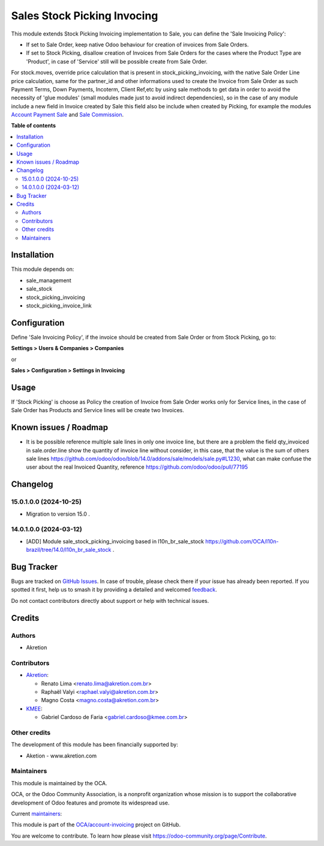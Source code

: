 ============================
Sales Stock Picking Invocing
============================

.. 
   !!!!!!!!!!!!!!!!!!!!!!!!!!!!!!!!!!!!!!!!!!!!!!!!!!!!
   !! This file is generated by oca-gen-addon-readme !!
   !! changes will be overwritten.                   !!
   !!!!!!!!!!!!!!!!!!!!!!!!!!!!!!!!!!!!!!!!!!!!!!!!!!!!
   !! source digest: sha256:c39cc35cdfeafd3361156b4cbcf173f922dfd8032d3fa193c0f1deec98237f12
   !!!!!!!!!!!!!!!!!!!!!!!!!!!!!!!!!!!!!!!!!!!!!!!!!!!!

.. |badge1| image:: https://img.shields.io/badge/maturity-Beta-yellow.png
    :target: https://odoo-community.org/page/development-status
    :alt: Beta
.. |badge2| image:: https://img.shields.io/badge/licence-AGPL--3-blue.png
    :target: http://www.gnu.org/licenses/agpl-3.0-standalone.html
    :alt: License: AGPL-3
.. |badge3| image:: https://img.shields.io/badge/github-OCA%2Faccount--invoicing-lightgray.png?logo=github
    :target: https://github.com/OCA/account-invoicing/tree/16.0/sale_stock_picking_invoicing
    :alt: OCA/account-invoicing
.. |badge4| image:: https://img.shields.io/badge/weblate-Translate%20me-F47D42.png
    :target: https://translation.odoo-community.org/projects/account-invoicing-16-0/account-invoicing-16-0-sale_stock_picking_invoicing
    :alt: Translate me on Weblate
.. |badge5| image:: https://img.shields.io/badge/runboat-Try%20me-875A7B.png
    :target: https://runboat.odoo-community.org/builds?repo=OCA/account-invoicing&target_branch=16.0
    :alt: Try me on Runboat

|badge1| |badge2| |badge3| |badge4| |badge5|

This module extends Stock Picking Invoicing implementation to Sale, you can define the 'Sale Invoicing Policy':

* If set to Sale Order, keep native Odoo behaviour for creation of invoices from Sale Orders.

* If set to Stock Picking, disallow creation of Invoices from Sale Orders for the cases where the Product Type are 'Product', in case of 'Service' still will be possible create from Sale Order.

For stock.moves, override price calculation that is present in stock_picking_invoicing, with the native Sale Order Line price calculation, same for the partner_id and other informations used to create the Invoice from Sale Order as such Payment Terms, Down Payments, Incoterm, Client Ref,etc by using sale methods to get data in order to avoid the necessity of 'glue modules' (small modules made just to avoid indirect dependencies), so in the case of any module include a new field in Invoice created by Sale this field also be include when created by Picking, for example the modules `Account Payment Sale`_  and `Sale Commission`_.

.. _`Account Payment Sale`: https://github.com/OCA/bank-payment/tree/14.0/account_payment_sale
.. _`Sale Commission`: https://github.com/OCA/commission/tree/14.0/sale_commission

**Table of contents**

.. contents::
   :local:

Installation
============

This module depends on:

* sale_management
* sale_stock
* stock_picking_invoicing
* stock_picking_invoice_link

Configuration
=============

Define 'Sale Invoicing Policy', if the invoice should be created from Sale Order or from Stock Picking, go to:

**Settings > Users & Companies > Companies**

or

**Sales > Configuration > Settings in Invoicing**

Usage
=====

If 'Stock Picking' is choose as Policy the creation of Invoice from Sale Order works only for Service lines, in the case of Sale Order has Products and Service lines will be create two Invoices.

Known issues / Roadmap
======================

* It is be possible reference multiple sale lines in only one invoice line, but there are a problem the field qty_invoiced in sale.order.line show the quantity of invoice line without consider, in this case, that the value is the sum of others sale lines https://github.com/odoo/odoo/blob/14.0/addons/sale/models/sale.py#L1230, what can make confuse the user about the real Invoiced Quantity, reference https://github.com/odoo/odoo/pull/77195

Changelog
=========

15.0.1.0.0 (2024-10-25)
~~~~~~~~~~~~~~~~~~~~~~~

* Migration to version 15.0 .

14.0.1.0.0 (2024-03-12)
~~~~~~~~~~~~~~~~~~~~~~~

* [ADD] Module sale_stock_picking_invoicing based in l10n_br_sale_stock https://github.com/OCA/l10n-brazil/tree/14.0/l10n_br_sale_stock .

Bug Tracker
===========

Bugs are tracked on `GitHub Issues <https://github.com/OCA/account-invoicing/issues>`_.
In case of trouble, please check there if your issue has already been reported.
If you spotted it first, help us to smash it by providing a detailed and welcomed
`feedback <https://github.com/OCA/account-invoicing/issues/new?body=module:%20sale_stock_picking_invoicing%0Aversion:%2016.0%0A%0A**Steps%20to%20reproduce**%0A-%20...%0A%0A**Current%20behavior**%0A%0A**Expected%20behavior**>`_.

Do not contact contributors directly about support or help with technical issues.

Credits
=======

Authors
~~~~~~~

* Akretion

Contributors
~~~~~~~~~~~~

* `Akretion <https://akretion.com>`_:

  * Renato Lima <renato.lima@akretion.com.br>
  * Raphaël Valyi <raphael.valyi@akretion.com.br>
  * Magno Costa <magno.costa@akretion.com.br>

* `KMEE <https://www.kmee.com.br>`_:

  * Gabriel Cardoso de Faria <gabriel.cardoso@kmee.com.br>

Other credits
~~~~~~~~~~~~~

The development of this module has been financially supported by:

* Aketion - www.akretion.com

Maintainers
~~~~~~~~~~~

This module is maintained by the OCA.

.. image:: https://odoo-community.org/logo.png
   :alt: Odoo Community Association
   :target: https://odoo-community.org

OCA, or the Odoo Community Association, is a nonprofit organization whose
mission is to support the collaborative development of Odoo features and
promote its widespread use.

.. |maintainer-mbcosta| image:: https://github.com/mbcosta.png?size=40px
    :target: https://github.com/mbcosta
    :alt: mbcosta
.. |maintainer-renatonlima| image:: https://github.com/renatonlima.png?size=40px
    :target: https://github.com/renatonlima
    :alt: renatonlima

Current `maintainers <https://odoo-community.org/page/maintainer-role>`__:

|maintainer-mbcosta| |maintainer-renatonlima| 

This module is part of the `OCA/account-invoicing <https://github.com/OCA/account-invoicing/tree/16.0/sale_stock_picking_invoicing>`_ project on GitHub.

You are welcome to contribute. To learn how please visit https://odoo-community.org/page/Contribute.
